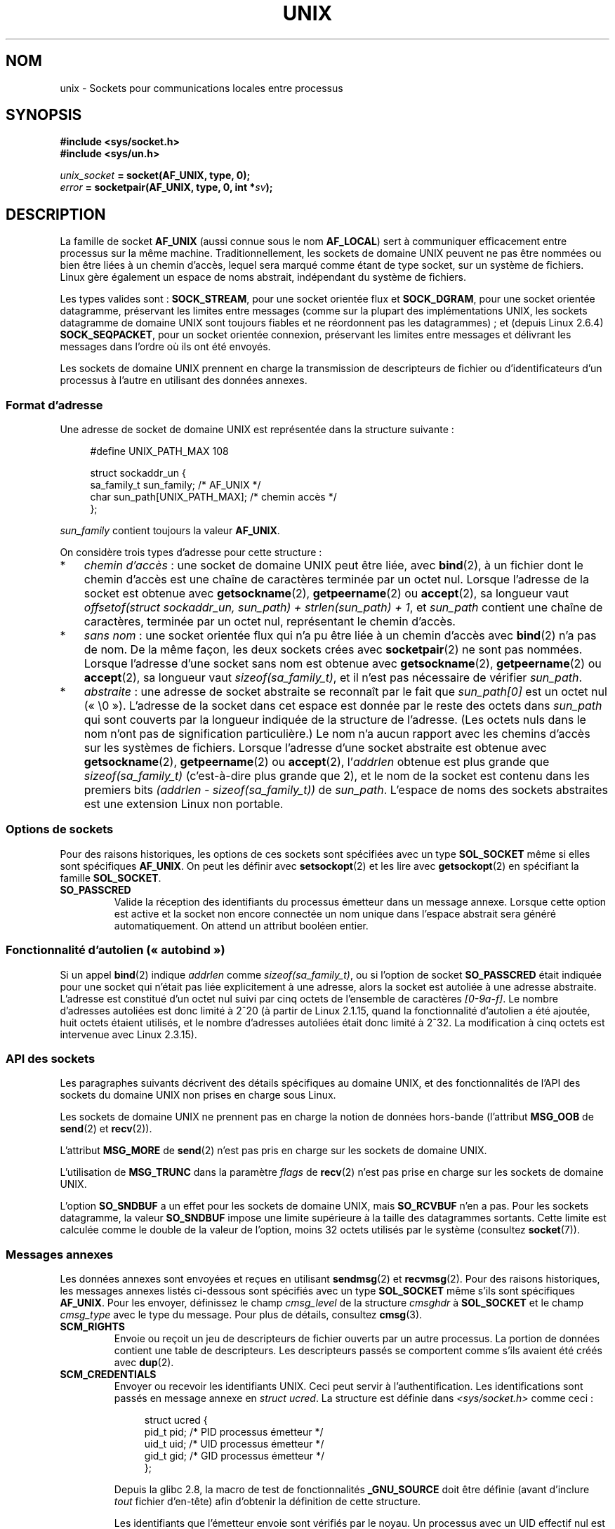 .\" This man page is Copyright (C) 1999 Andi Kleen <ak@muc.de>.
.\"
.\" %%%LICENSE_START(VERBATIM_ONE_PARA)
.\" Permission is granted to distribute possibly modified copies
.\" of this page provided the header is included verbatim,
.\" and in case of nontrivial modification author and date
.\" of the modification is added to the header.
.\" %%%LICENSE_END
.\"
.\" Modified, 2003-12-02, Michael Kerrisk, <mtk.manpages@gmail.com>
.\" Modified, 2003-09-23, Adam Langley
.\" Modified, 2004-05-27, Michael Kerrisk, <mtk.manpages@gmail.com>
.\"	Added SOCK_SEQPACKET
.\" 2008-05-27, mtk, Provide a clear description of the three types of
.\"     address that can appear in the sockaddr_un structure: pathname,
.\"     unnamed, and abstract.
.\"
.\"*******************************************************************
.\"
.\" This file was generated with po4a. Translate the source file.
.\"
.\"*******************************************************************
.TH UNIX 7 "10 mai 2012" Linux "Manuel du programmeur Linux"
.SH NOM
unix \- Sockets pour communications locales entre processus
.SH SYNOPSIS
\fB#include <sys/socket.h>\fP
.br
\fB#include <sys/un.h>\fP

\fIunix_socket\fP\fB = socket(AF_UNIX, type, 0);\fP
.br
\fIerror\fP\fB = socketpair(AF_UNIX, type, 0, int *\fP\fIsv\fP\fB);\fP
.SH DESCRIPTION
La famille de socket \fBAF_UNIX\fP (aussi connue sous le nom \fBAF_LOCAL\fP) sert
à communiquer efficacement entre processus sur la même
machine. Traditionnellement, les sockets de domaine UNIX peuvent ne pas être
nommées ou bien être liées à un chemin d'accès, lequel sera marqué comme
étant de type socket, sur un système de fichiers. Linux gère également un
espace de noms abstrait, indépendant du système de fichiers.

Les types valides sont\ : \fBSOCK_STREAM\fP, pour une socket orientée flux et
\fBSOCK_DGRAM\fP, pour une socket orientée datagramme, préservant les limites
entre messages (comme sur la plupart des implémentations UNIX, les sockets
datagramme de domaine UNIX sont toujours fiables et ne réordonnent pas les
datagrammes)\ ; et (depuis Linux\ 2.6.4) \fBSOCK_SEQPACKET\fP, pour un socket
orientée connexion, préservant les limites entre messages et délivrant les
messages dans l'ordre où ils ont été envoyés.

Les sockets de domaine UNIX prennent en charge la transmission de
descripteurs de fichier ou d'identificateurs d'un processus à l'autre en
utilisant des données annexes.
.SS "Format d'adresse"
Une adresse de socket de domaine UNIX est représentée dans la structure
suivante\ :
.in +4n
.nf

#define UNIX_PATH_MAX    108

struct sockaddr_un {
    sa_family_t sun_family;               /* AF_UNIX */
    char        sun_path[UNIX_PATH_MAX];  /* chemin accès */
};
.fi
.in
.PP
\fIsun_family\fP contient toujours la valeur \fBAF_UNIX\fP.

On considère trois types d'adresse pour cette structure\ :
.IP * 3
\fIchemin d'accès\fP\ : une socket de domaine UNIX peut être liée, avec
\fBbind\fP(2), à un fichier dont le chemin d'accès est une chaîne de caractères
terminée par un octet nul. Lorsque l'adresse de la socket est obtenue avec
\fBgetsockname\fP(2), \fBgetpeername\fP(2) ou \fBaccept\fP(2), sa longueur vaut
\fIoffsetof(struct sockaddr_un, sun_path) + strlen(sun_path) + 1\fP, et
\fIsun_path\fP contient une chaîne de caractères, terminée par un octet nul,
représentant le chemin d'accès.
.IP *
.\" There is quite some variation across implementations: FreeBSD
.\" says the length is 16 bytes, HP-UX 11 says it's zero bytes.
\fIsans nom\fP\ : une socket orientée flux qui n'a pu être liée à un chemin
d'accès avec \fBbind\fP(2) n'a pas de nom. De la même façon, les deux sockets
crées avec \fBsocketpair\fP(2) ne sont pas nommées. Lorsque l'adresse d'une
socket sans nom est obtenue avec \fBgetsockname\fP(2), \fBgetpeername\fP(2) ou
\fBaccept\fP(2), sa longueur vaut \fIsizeof(sa_family_t)\fP, et il n'est pas
nécessaire de vérifier \fIsun_path\fP.
.IP *
\fIabstraite\fP\ : une adresse de socket abstraite se reconnaît par le fait que
\fIsun_path[0]\fP est un octet nul («\ \e0\ »). L'adresse de la socket dans cet
espace est donnée par le reste des octets dans \fIsun_path\fP qui sont couverts
par la longueur indiquée de la structure de l'adresse. (Les octets nuls dans
le nom n'ont pas de signification particulière.) Le nom n'a aucun rapport
avec les chemins d'accès sur les systèmes de fichiers. Lorsque l'adresse
d'une socket abstraite est obtenue avec \fBgetsockname\fP(2), \fBgetpeername\fP(2)
ou \fBaccept\fP(2), l'\fIaddrlen\fP obtenue est plus grande que
\fIsizeof(sa_family_t)\fP (c'est\-à\-dire plus grande que 2), et le nom de la
socket est contenu dans les premiers bits \fI(addrlen \- sizeof(sa_family_t))\fP
de \fIsun_path\fP. L'espace de noms des sockets abstraites est une extension
Linux non portable.
.SS "Options de sockets"
Pour des raisons historiques, les options de ces sockets sont spécifiées
avec un type \fBSOL_SOCKET\fP même si elles sont spécifiques \fBAF_UNIX\fP. On
peut les définir avec \fBsetsockopt\fP(2) et les lire avec \fBgetsockopt\fP(2) en
spécifiant la famille \fBSOL_SOCKET\fP.
.TP 
\fBSO_PASSCRED\fP
Valide la réception des identifiants du processus émetteur dans un message
annexe. Lorsque cette option est active et la socket non encore connectée un
nom unique dans l'espace abstrait sera généré automatiquement. On attend un
attribut booléen entier.
.SS "Fonctionnalité d'autolien («\ autobind\ »)"
.\" i.e. sizeof(short)
Si un appel \fBbind\fP(2) indique \fIaddrlen\fP comme \fIsizeof(sa_family_t)\fP, ou
si l'option de socket \fBSO_PASSCRED\fP était indiquée pour une socket qui
n'était pas liée explicitement à une adresse, alors la socket est autoliée à
une adresse abstraite. L'adresse est constitué d'un octet nul suivi par cinq
octets de l'ensemble de caractères \fI[0\-9a\-f]\fP. Le nombre d'adresses
autoliées est donc limité à 2^20 (à partir de Linux\ 2.1.15, quand la
fonctionnalité d'autolien a été ajoutée, huit octets étaient utilisés, et le
nombre d'adresses autoliées était donc limité à 2^32. La modification à cinq
octets est intervenue avec Linux\ 2.3.15).
.SS "API des sockets"
Les paragraphes suivants décrivent des détails spécifiques au domaine UNIX,
et des fonctionnalités de l'API des sockets du domaine UNIX non prises en
charge sous Linux.

Les sockets de domaine UNIX ne prennent pas en charge la notion de données
hors\-bande (l'attribut \fBMSG_OOB\fP de \fBsend\fP(2) et \fBrecv\fP(2)).

L'attribut \fBMSG_MORE\fP de \fBsend\fP(2) n'est pas pris en charge sur les
sockets de domaine UNIX.

L'utilisation de \fBMSG_TRUNC\fP dans la paramètre \fIflags\fP de \fBrecv\fP(2) n'est
pas prise en charge sur les sockets de domaine UNIX.

L'option \fBSO_SNDBUF\fP a un effet pour les sockets de domaine UNIX, mais
\fBSO_RCVBUF\fP n'en a pas. Pour les sockets datagramme, la valeur \fBSO_SNDBUF\fP
impose une limite supérieure à la taille des datagrammes sortants. Cette
limite est calculée comme le double de la valeur de l'option, moins
32\ octets utilisés par le système (consultez \fBsocket\fP(7)).
.SS "Messages annexes"
Les données annexes sont envoyées et reçues en utilisant \fBsendmsg\fP(2) et
\fBrecvmsg\fP(2). Pour des raisons historiques, les messages annexes listés
ci\-dessous sont spécifiés avec un type \fBSOL_SOCKET\fP même s'ils sont
spécifiques \fBAF_UNIX\fP. Pour les envoyer, définissez le champ \fIcmsg_level\fP
de la structure \fIcmsghdr\fP à \fBSOL_SOCKET\fP et le champ \fIcmsg_type\fP avec le
type du message. Pour plus de détails, consultez \fBcmsg\fP(3).
.TP 
\fBSCM_RIGHTS\fP
Envoie ou reçoit un jeu de descripteurs de fichier ouverts par un autre
processus. La portion de données contient une table de descripteurs. Les
descripteurs passés se comportent comme s'ils avaient été créés avec
\fBdup\fP(2).
.TP 
\fBSCM_CREDENTIALS\fP
Envoyer ou recevoir les identifiants UNIX. Ceci peut servir à
l'authentification. Les identifications sont passés en message annexe en
\fIstruct ucred\fP. La structure est définie dans \fI<sys/socket.h>\fP
comme ceci\ :

.in +4n
.nf
struct ucred {
    pid_t pid;    /* PID processus émetteur */
    uid_t uid;    /* UID processus émetteur */
    gid_t gid;    /* GID processus émetteur */
};
.fi
.in

Depuis la glibc\ 2.8, la macro de test de fonctionnalités \fB_GNU_SOURCE\fP doit
être définie (avant d'inclure \fItout\fP fichier d'en\(hytête) afin d'obtenir
la définition de cette structure.

Les identifiants que l'émetteur envoie sont vérifiés par le noyau. Un
processus avec un UID effectif nul est autorisé à indiquer des valeurs
autres que les siennes. L'émetteur doit indiquer son propre PID (sauf s'il a
la capacité \fBCAP_SYS_ADMIN\fP), son UID réel, effectif ou sauvé (sauf s'il a
la capacité \fBCAP_SETUID\fP), et son GID réel, effectif ou sauvé (sauf s'il a
la capacité \fBCAP_SETGID\fP). Pour recevoir un message \fIstruct ucred\fP
l'option \fBSO_PASSCRED\fP doit être validée sur la socket.
.SS Ioctls
Les \fBioctl\fP(2)s suivants renvoient des informations dans \fIvaleur\fP. La
syntaxe correcte est\ :
.PP
.RS
.nf
\fBint\fP\fI value\fP\fB;\fP
\fIerror\fP\fB = ioctl(\fP\fIunix_socket\fP\fB, \fP\fIioctl_type\fP\fB, &\fP\fIvalue\fP\fB);\fP
.fi
.RE
.PP
\fIioctl_type\fP peut être\ :
.TP 
\fBSIOCINQ\fP
.\" FIXME http://sources.redhat.com/bugzilla/show_bug.cgi?id=12002,
.\" filed 2010-09-10, may cause SIOCINQ to be defined in glibc headers
.\" SIOCOUTQ also has an effect for UNIX domain sockets, but not
.\" quite what userland might expect. It seems to return the number
.\" of bytes allocated for buffers containing pending output.
.\" That number is normally larger than the number of bytes of pending
.\" output. Since this info is, from userland's point of view, imprecise,
.\" and it may well change, probably best not to document this now.
Renvoie la quantité de données non lues en attente dans le tampon de
réception. La socket ne doit pas être dans l'état LISTEN, sinon l'erreur
\fBEINVAL\fP est renvoyée. \fBSIOCINQ\fP est défini dans
\fI<linux/sockios.h>\fP. Une alternative est d'utiliser le synonyme
\fBFIONREAD\fP, défini dans \fI<sys/ioctl.h>\fP.
.SH ERREURS
.TP 
\fBEADDRINUSE\fP
L'adresse locale indiquée est déjà utilisée ou l'objet existe déjà dans le
système de fichiers.
.TP 
\fBECONNREFUSED\fP
L'adresse distante indiquée par \fBconnect\fP(2) n'était pas une socket en
attente de connexions. Cette erreur peut également se produire si le nom de
fichier cible n'est pas une socket.
.TP 
\fBECONNRESET\fP
La socket distante a été fermée de manière inattendue.
.TP 
\fBEFAULT\fP
Adresse mémoire utilisateur invalide.
.TP 
\fBEINVAL\fP
Argument non valable. Une cause habituelle est que la valeur de \fBAF_UNIX\fP
n'était pas indiquée dans le champ \fIsun_type\fP de l'adresse passée, ou que
la socket était dans un état non valable pour l'opération.
.TP 
\fBEISCONN\fP
\fBconnect\fP(2) a été appelée sur une socket déjà connectée, ou l'adresse
cible a été indiquée sur une socket connectée.
.TP 
\fBENOENT\fP
Le chemin de l'adresse distante indiquée à \fBconnect\fP(2) n'existait pas.
.TP 
\fBENOMEM\fP
Plus de mémoire disponible.
.TP 
\fBENOTCONN\fP
L'opération nécessite une adresse cible, mais la socket n'est pas connectée.
.TP 
\fBEOPNOTSUPP\fP
Opération de flux sur une socket non orientée flux, ou tentative d'utiliser
des options de données hors\-bande.
.TP 
\fBEPERM\fP
L'émetteur a transmis des identifiants invalide dans la \fIstruct ucred\fP.
.TP 
\fBEPIPE\fP
La socket distante, de type flux, a été fermée. Dans ce cas un signal
\fBSIGPIPE\fP est émis également. Ceci peut être évité en passant l'attribut
\fBMSG_NOSIGNAL\fP dans \fBsendmsg\fP(2) ou \fBrecvmsg\fP(2).
.TP 
\fBEPROTONOSUPPORT\fP
Le protocole passé n'est pas \fBAF_UNIX\fP.
.TP 
\fBEPROTOTYPE\fP
La socket distante ne correspond pas au type local (\fBSOCK_DGRAM\fP contre
\fBSOCK_STREAM\fP)
.TP 
\fBESOCKTNOSUPPORT\fP
Type de socket inconu.
.PP
D'autres erreurs peuvent être déclenchées par le niveau socket générique ou
par le système de fichiers. Consultez les pages de manuel correspondantes
pour plus de détails.
.SH VERSIONS
\fBSCM_CREDENTIALS\fP et l'espace de noms abstrait ont été introduits avec
Linux\ 2.2 et ne doivent pas être utilisés dans des programmes
portables. (Certains systèmes dérivés de BSD prennent aussi en charge le
passage d'identifiants, mais les détails d'implémentation diffèrent).
.SH NOTES
Dans l'implémentation Linux, les sockets qui sont visibles dans le système
de fichiers honorent les permissions du répertoire où elles se
trouvent. Leur propriétaire, groupe et autorisations peuvent être
changés. La création d'une nouvelle socket échouera si le processus n'a pas
le droit d'écrire et de parcourir (exécution) dans le répertoire où elle est
créée. La connexion sur une socket nécessite les permissions de
lecture/écriture. Le comportement diffère de plusieurs systèmes dérivés de
BSD qui ignorent les permissions sur les sockets de domaine UNIX. Les
programmes portables ne doivent pas s'appuyer sur ces fonctionnalités pour
la sécurité.

Lier une socket avec un nom de fichier crée la socket dans le système de
fichiers, qu'il faudra détruire lorsqu'elle n'est plus utile (en appelant
\fBunlink\fP(2)). La sémantique habituelle UNIX s'applique\ ; la socket peut
être effacée à tout moment, et sera effectivement supprimée lorsque sa
dernière référence sera fermée.

Pour passer un descripteur ou des identifiants par dessus un \fBSOCK_STREAM\fP,
il faut envoyer ou recevoir au moins un octet de donnée non\-méta dans
l'appel \fBsendmsg\fP(2) ou \fBrecvmsg\fP(2) correspondant.

Les sockets flux UNIX ne prennent pas en charge la notion de données
hors\-bande.
.SH EXEMPLE
Consultez \fBbind\fP(2).

Pour un exemple de l'utilisation de \fBSCM_RIGHTS\fP, consultez \fBcmsg\fP(3).
.SH "VOIR AUSSI"
\fBrecvmsg\fP(2), \fBsendmsg\fP(2), \fBsocket\fP(2), \fBsocketpair\fP(2), \fBcmsg\fP(3),
\fBcapabilities\fP(7), \fBcredentials\fP(7), \fBsocket\fP(7)
.SH COLOPHON
Cette page fait partie de la publication 3.52 du projet \fIman\-pages\fP
Linux. Une description du projet et des instructions pour signaler des
anomalies peuvent être trouvées à l'adresse
\%http://www.kernel.org/doc/man\-pages/.
.SH TRADUCTION
Depuis 2010, cette traduction est maintenue à l'aide de l'outil
po4a <http://po4a.alioth.debian.org/> par l'équipe de
traduction francophone au sein du projet perkamon
<http://perkamon.alioth.debian.org/>.
.PP
Christophe Blaess <http://www.blaess.fr/christophe/> (1996-2003),
Alain Portal <http://manpagesfr.free.fr/> (2003-2006).
Julien Cristau et l'équipe francophone de traduction de Debian\ (2006-2009).
.PP
Veuillez signaler toute erreur de traduction en écrivant à
<perkamon\-fr@traduc.org>.
.PP
Vous pouvez toujours avoir accès à la version anglaise de ce document en
utilisant la commande
«\ \fBLC_ALL=C\ man\fR \fI<section>\fR\ \fI<page_de_man>\fR\ ».
